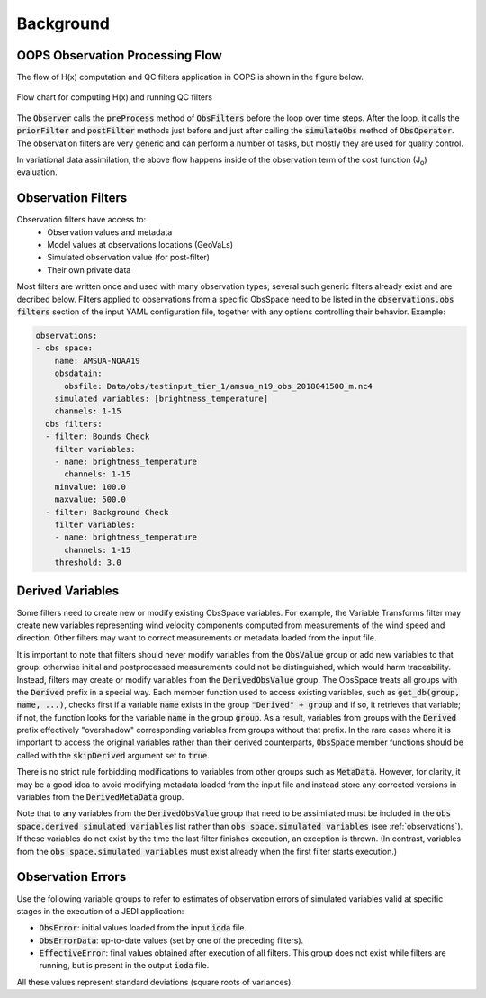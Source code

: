 .. _top-ufo-qc:

Background
==========


OOPS Observation Processing Flow
--------------------------------

The flow of H(x) computation and QC filters application in OOPS is shown in the figure below.

.. _ufo-observer-flow:
.. figure:: images/observer_flow.png
   :align: center

   Flow chart for computing H(x) and running QC filters


The :code:`Observer` calls the :code:`preProcess` method of :code:`ObsFilters` before the loop over time steps. After the loop, it calls the :code:`priorFilter` and :code:`postFilter` methods just before and just after calling the :code:`simulateObs` method of :code:`ObsOperator`. The observation filters are very generic and can perform a number of tasks, but mostly they are used for quality control.

In variational data assimilation, the above flow happens inside of the observation term of the cost function (J\ :sub:`o`) evaluation.

.. _Observation-Filters:

Observation Filters
-------------------

Observation filters have access to:
 - Observation values and metadata
 - Model values at observations locations (GeoVaLs)
 - Simulated observation value (for post-filter)
 - Their own private data

Most filters are written once and used with many observation types; several such generic filters already exist and are decribed below. Filters applied to observations from a specific ObsSpace need to be listed in the :code:`observations.obs filters` section of the input YAML configuration file, together with any options controlling their behavior. Example:

.. code-block:: yaml

  observations:
  - obs space:
      name: AMSUA-NOAA19
      obsdatain:
        obsfile: Data/obs/testinput_tier_1/amsua_n19_obs_2018041500_m.nc4
      simulated variables: [brightness_temperature]
      channels: 1-15
    obs filters:
    - filter: Bounds Check
      filter variables:
      - name: brightness_temperature
        channels: 1-15
      minvalue: 100.0
      maxvalue: 500.0
    - filter: Background Check
      filter variables:
      - name: brightness_temperature
        channels: 1-15
      threshold: 3.0

.. _Derived-Variables:

Derived Variables
-----------------

Some filters need to create new or modify existing ObsSpace variables. For example, the Variable
Transforms filter may create new variables representing wind velocity components computed from
measurements of the wind speed and direction. Other filters may want to correct measurements or
metadata loaded from the input file.

It is important to note that filters should never modify variables from the :code:`ObsValue` group
or add new variables to that group: otherwise initial and postprocessed measurements could not be
distinguished, which would harm traceability. Instead, filters may create or modify variables from
the :code:`DerivedObsValue` group. The ObsSpace treats all groups with the :code:`Derived` prefix
in a special way. Each member function used to access existing variables, such as
:code:`get_db(group, name, ...)`, checks first if a variable :code:`name` exists in the group
:code:`"Derived" + group` and if so, it retrieves that variable; if not, the function looks for the
variable :code:`name` in the group :code:`group`. As a result, variables from groups with the
:code:`Derived` prefix effectively "overshadow" corresponding variables from groups without that
prefix. In the rare cases where it is important to access the original variables rather than their
derived counterparts, :code:`ObsSpace` member functions should be called with the
:code:`skipDerived` argument set to :code:`true`.

There is no strict rule forbidding modifications to variables from other groups such as
:code:`MetaData`. However, for clarity, it may be a good idea to avoid modifying metadata loaded
from the input file and instead store any corrected versions in variables from the
:code:`DerivedMetaData` group.

Note that to any variables from the :code:`DerivedObsValue` group that need to be assimilated must
be included in the :code:`obs space.derived simulated variables` list rather than :code:`obs
space.simulated variables` (see :ref:`observations`). If these variables do not exist by the time
the last filter finishes execution, an exception is thrown. (In contrast, variables from the
:code:`obs space.simulated variables` must exist already when the first filter starts execution.)

Observation Errors
------------------

Use the following variable groups to refer to estimates of observation errors of simulated
variables valid at specific stages in the execution of a JEDI application:

* :code:`ObsError`: initial values loaded from the input :code:`ioda` file.

* :code:`ObsErrorData`: up-to-date values (set by one of the preceding filters).

* :code:`EffectiveError`: final values obtained after execution of all filters. This group does
  not exist while filters are running, but is present in the output :code:`ioda` file.

All these values represent standard deviations (square roots of variances).
